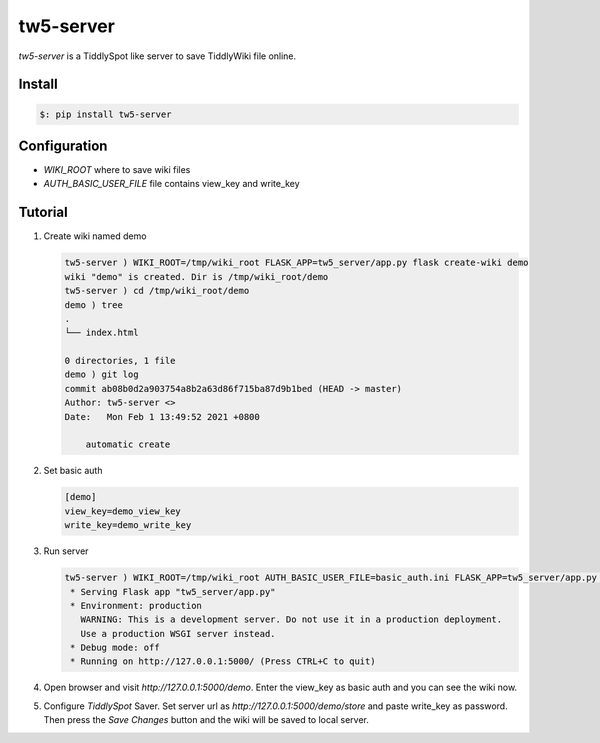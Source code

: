 #############
tw5-server
#############

`tw5-server` is a TiddlySpot like server to save TiddlyWiki file online.


***********
Install
***********


.. code:: bash

    $: pip install tw5-server


**************
Configuration
**************

* `WIKI_ROOT` where to save wiki files
* `AUTH_BASIC_USER_FILE` file contains view_key and write_key


*********
Tutorial
*********


1. Create wiki named demo

   .. code:: bash

      tw5-server ) WIKI_ROOT=/tmp/wiki_root FLASK_APP=tw5_server/app.py flask create-wiki demo
      wiki "demo" is created. Dir is /tmp/wiki_root/demo
      tw5-server ) cd /tmp/wiki_root/demo
      demo ) tree
      .
      └── index.html
      
      0 directories, 1 file
      demo ) git log
      commit ab08b0d2a903754a8b2a63d86f715ba87d9b1bed (HEAD -> master)
      Author: tw5-server <>
      Date:   Mon Feb 1 13:49:52 2021 +0800
      
          automatic create

2. Set basic auth

   .. code:: ini

      [demo]
      view_key=demo_view_key
      write_key=demo_write_key

3. Run server

   .. code:: bash

      tw5-server ) WIKI_ROOT=/tmp/wiki_root AUTH_BASIC_USER_FILE=basic_auth.ini FLASK_APP=tw5_server/app.py flask run
       * Serving Flask app "tw5_server/app.py"
       * Environment: production
         WARNING: This is a development server. Do not use it in a production deployment.
         Use a production WSGI server instead.
       * Debug mode: off
       * Running on http://127.0.0.1:5000/ (Press CTRL+C to quit)

4. Open browser and visit `http://127.0.0.1:5000/demo`. Enter the view_key as basic auth and you can see the wiki now.
5. Configure `TiddlySpot` Saver. Set server url as `http://127.0.0.1:5000/demo/store` and paste write_key as password. Then press the `Save Changes` button and the wiki will be saved to local server.
